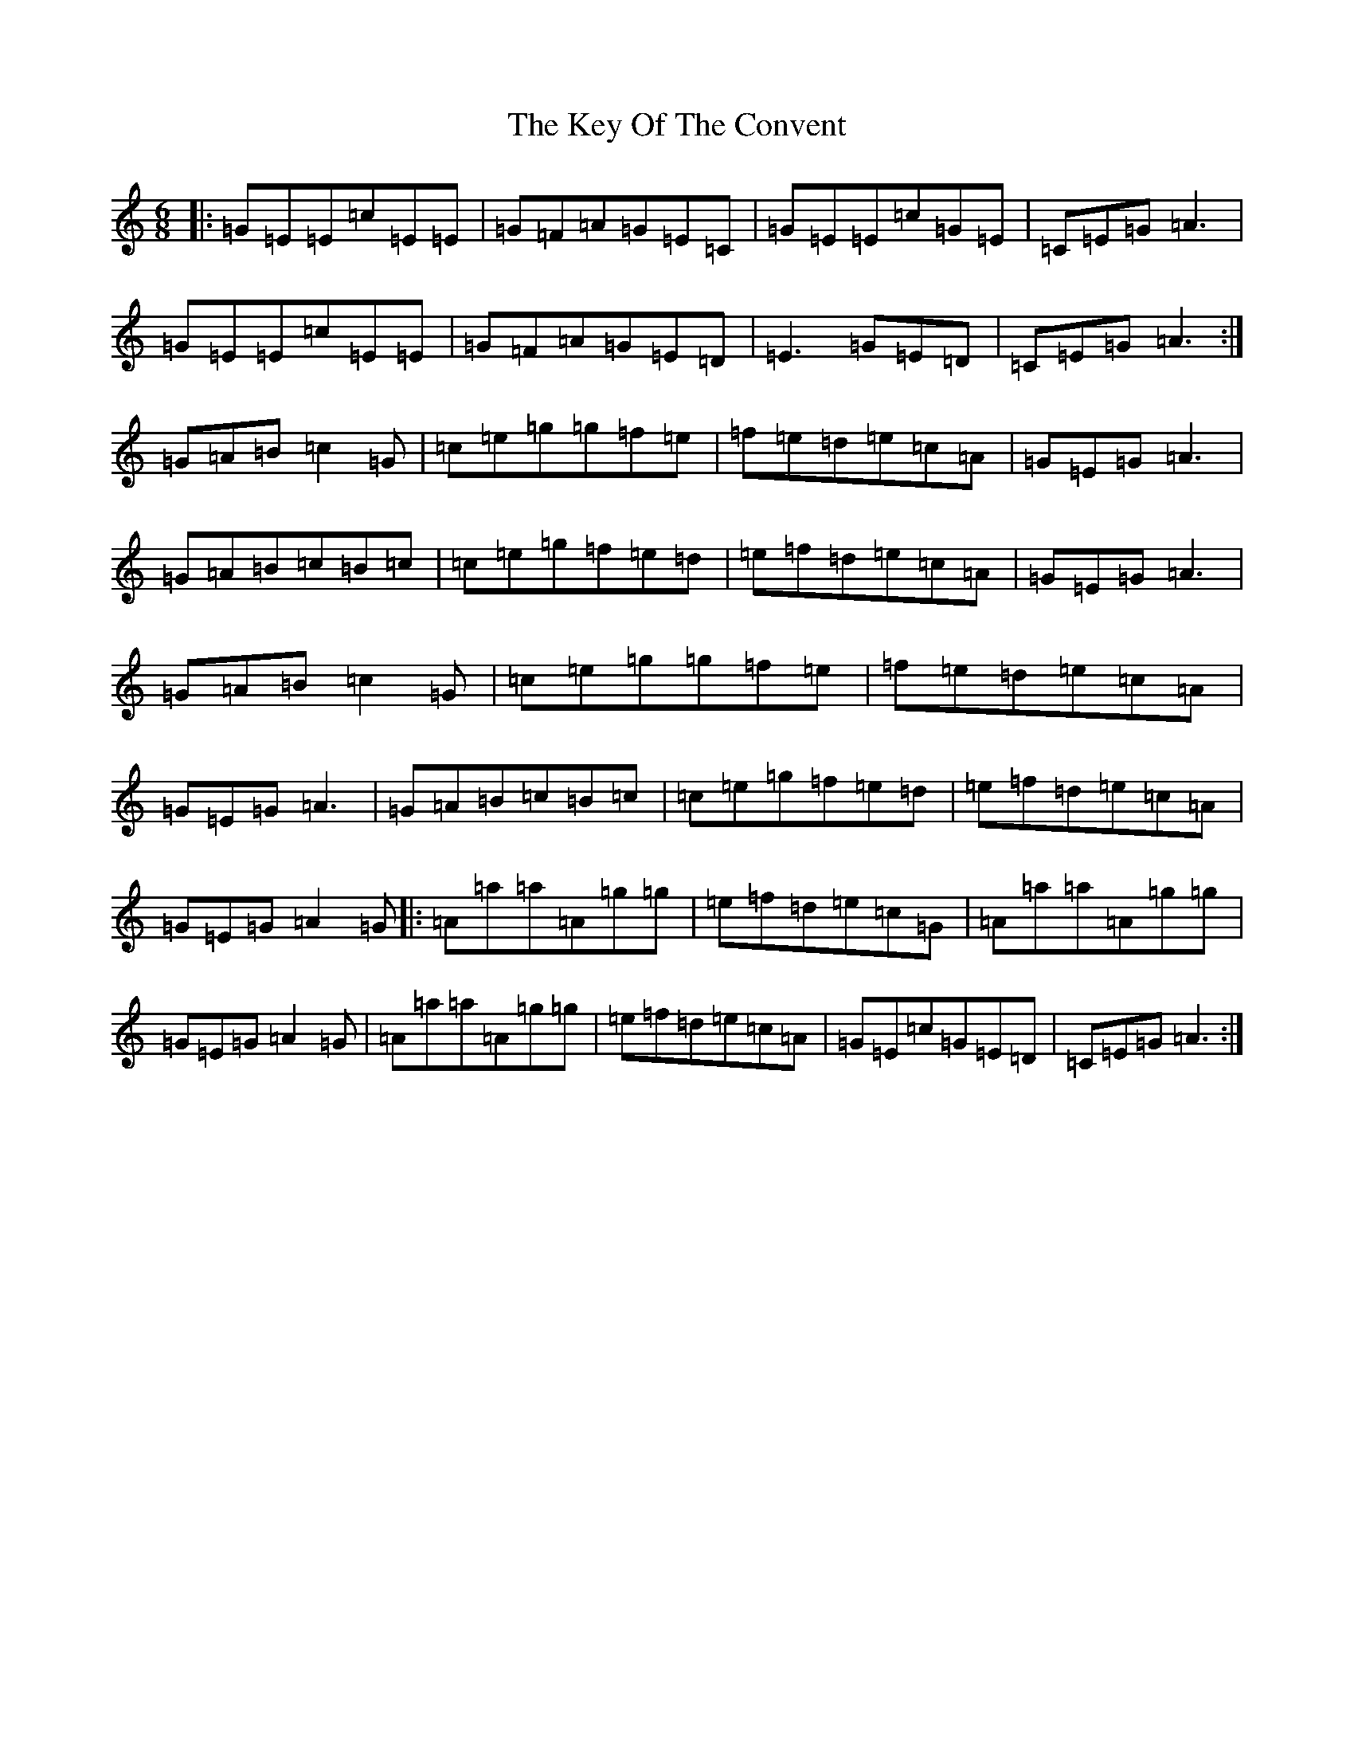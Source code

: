 X: 11339
T: Key Of The Convent, The
S: https://thesession.org/tunes/1707#setting1707
Z: D Major
R: jig
M:6/8
L:1/8
K: C Major
|:=G=E=E=c=E=E|=G=F=A=G=E=C|=G=E=E=c=G=E|=C=E=G=A3|=G=E=E=c=E=E|=G=F=A=G=E=D|=E3=G=E=D|=C=E=G=A3:|=G=A=B=c2=G|=c=e=g=g=f=e|=f=e=d=e=c=A|=G=E=G=A3|=G=A=B=c=B=c|=c=e=g=f=e=d|=e=f=d=e=c=A|=G=E=G=A3|=G=A=B=c2=G|=c=e=g=g=f=e|=f=e=d=e=c=A|=G=E=G=A3|=G=A=B=c=B=c|=c=e=g=f=e=d|=e=f=d=e=c=A|=G=E=G=A2=G|:=A=a=a=A=g=g|=e=f=d=e=c=G|=A=a=a=A=g=g|=G=E=G=A2=G|=A=a=a=A=g=g|=e=f=d=e=c=A|=G=E=c=G=E=D|=C=E=G=A3:|